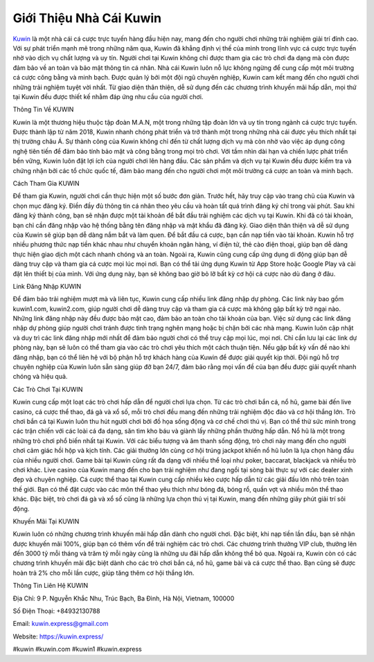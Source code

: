 Giới Thiệu Nhà Cái Kuwin
===================================

`Kuwin <https://kuwin.express/>`_ là một nhà cái cá cược trực tuyến hàng đầu hiện nay, mang đến cho người chơi những trải nghiệm giải trí đỉnh cao. Với sự phát triển mạnh mẽ trong những năm qua, Kuwin đã khẳng định vị thế của mình trong lĩnh vực cá cược trực tuyến nhờ vào dịch vụ chất lượng và uy tín. Người chơi tại Kuwin không chỉ được tham gia các trò chơi đa dạng mà còn được đảm bảo về an toàn và bảo mật thông tin cá nhân.
Nhà cái Kuwin luôn nỗ lực không ngừng để cung cấp một môi trường cá cược công bằng và minh bạch. Được quản lý bởi một đội ngũ chuyên nghiệp, Kuwin cam kết mang đến cho người chơi những trải nghiệm tuyệt vời nhất. Từ giao diện thân thiện, dễ sử dụng đến các chương trình khuyến mãi hấp dẫn, mọi thứ tại Kuwin đều được thiết kế nhằm đáp ứng nhu cầu của người chơi.

Thông Tin Về KUWIN

Kuwin là một thương hiệu thuộc tập đoàn M.A.N, một trong những tập đoàn lớn và uy tín trong ngành cá cược trực tuyến. Được thành lập từ năm 2018, Kuwin nhanh chóng phát triển và trở thành một trong những nhà cái được yêu thích nhất tại thị trường châu Á. Sự thành công của Kuwin không chỉ đến từ chất lượng dịch vụ mà còn nhờ vào việc áp dụng công nghệ tiên tiến để đảm bảo tính bảo mật và công bằng trong mọi trò chơi.
Với tầm nhìn dài hạn và chiến lược phát triển bền vững, Kuwin luôn đặt lợi ích của người chơi lên hàng đầu. Các sản phẩm và dịch vụ tại Kuwin đều được kiểm tra và chứng nhận bởi các tổ chức quốc tế, đảm bảo mang đến cho người chơi một môi trường cá cược an toàn và minh bạch.

Cách Tham Gia KUWIN

Để tham gia Kuwin, người chơi cần thực hiện một số bước đơn giản. Trước hết, hãy truy cập vào trang chủ của Kuwin và chọn mục đăng ký. Điền đầy đủ thông tin cá nhân theo yêu cầu và hoàn tất quá trình đăng ký chỉ trong vài phút. Sau khi đăng ký thành công, bạn sẽ nhận được một tài khoản để bắt đầu trải nghiệm các dịch vụ tại Kuwin.
Khi đã có tài khoản, bạn chỉ cần đăng nhập vào hệ thống bằng tên đăng nhập và mật khẩu đã đăng ký. Giao diện thân thiện và dễ sử dụng của Kuwin sẽ giúp bạn dễ dàng nắm bắt và làm quen. Để bắt đầu cá cược, bạn cần nạp tiền vào tài khoản. Kuwin hỗ trợ nhiều phương thức nạp tiền khác nhau như chuyển khoản ngân hàng, ví điện tử, thẻ cào điện thoại, giúp bạn dễ dàng thực hiện giao dịch một cách nhanh chóng và an toàn.
Ngoài ra, Kuwin cũng cung cấp ứng dụng di động giúp bạn dễ dàng truy cập và tham gia cá cược mọi lúc mọi nơi. Bạn có thể tải ứng dụng Kuwin từ App Store hoặc Google Play và cài đặt lên thiết bị của mình. Với ứng dụng này, bạn sẽ không bao giờ bỏ lỡ bất kỳ cơ hội cá cược nào dù đang ở đâu.

Link Đăng Nhập KUWIN

Để đảm bảo trải nghiệm mượt mà và liên tục, Kuwin cung cấp nhiều link đăng nhập dự phòng. Các link này bao gồm kuwin1.com, kuwin2.com, giúp người chơi dễ dàng truy cập và tham gia cá cược mà không gặp bất kỳ trở ngại nào. Những link đăng nhập này đều được bảo mật cao, đảm bảo an toàn cho tài khoản của bạn.
Việc sử dụng các link đăng nhập dự phòng giúp người chơi tránh được tình trạng nghẽn mạng hoặc bị chặn bởi các nhà mạng. Kuwin luôn cập nhật và duy trì các link đăng nhập mới nhất để đảm bảo người chơi có thể truy cập mọi lúc, mọi nơi. Chỉ cần lưu lại các link dự phòng này, bạn sẽ luôn có thể tham gia vào các trò chơi yêu thích một cách thuận tiện.
Nếu gặp bất kỳ vấn đề nào khi đăng nhập, bạn có thể liên hệ với bộ phận hỗ trợ khách hàng của Kuwin để được giải quyết kịp thời. Đội ngũ hỗ trợ chuyên nghiệp của Kuwin luôn sẵn sàng giúp đỡ bạn 24/7, đảm bảo rằng mọi vấn đề của bạn đều được giải quyết nhanh chóng và hiệu quả.

Các Trò Chơi Tại KUWIN

Kuwin cung cấp một loạt các trò chơi hấp dẫn để người chơi lựa chọn. Từ các trò chơi bắn cá, nổ hũ, game bài đến live casino, cá cược thể thao, đá gà và xổ số, mỗi trò chơi đều mang đến những trải nghiệm độc đáo và cơ hội thắng lớn.
Trò chơi bắn cá tại Kuwin luôn thu hút người chơi bởi đồ họa sống động và cơ chế chơi thú vị. Bạn có thể thử sức mình trong các trận chiến với các loài cá đa dạng, săn tìm kho báu và giành lấy những phần thưởng hấp dẫn.
Nổ hũ là một trong những trò chơi phổ biến nhất tại Kuwin. Với các biểu tượng và âm thanh sống động, trò chơi này mang đến cho người chơi cảm giác hồi hộp và kịch tính. Các giải thưởng lớn cùng cơ hội trúng jackpot khiến nổ hũ luôn là lựa chọn hàng đầu của nhiều người chơi.
Game bài tại Kuwin cũng rất đa dạng với nhiều thể loại như poker, baccarat, blackjack và nhiều trò chơi khác. Live casino của Kuwin mang đến cho bạn trải nghiệm như đang ngồi tại sòng bài thực sự với các dealer xinh đẹp và chuyên nghiệp.
Cá cược thể thao tại Kuwin cung cấp nhiều kèo cược hấp dẫn từ các giải đấu lớn nhỏ trên toàn thế giới. Bạn có thể đặt cược vào các môn thể thao yêu thích như bóng đá, bóng rổ, quần vợt và nhiều môn thể thao khác. Đặc biệt, trò chơi đá gà và xổ số cũng là những lựa chọn thú vị tại Kuwin, mang đến những giây phút giải trí sôi động.

Khuyến Mãi Tại KUWIN

Kuwin luôn có những chương trình khuyến mãi hấp dẫn dành cho người chơi. Đặc biệt, khi nạp tiền lần đầu, bạn sẽ nhận được khuyến mãi 100%, giúp bạn có thêm vốn để trải nghiệm các trò chơi. Các chương trình thưởng VIP club, thưởng lên đến 3000 tỷ mỗi tháng và trăm tỷ mỗi ngày cũng là những ưu đãi hấp dẫn không thể bỏ qua.
Ngoài ra, Kuwin còn có các chương trình khuyến mãi đặc biệt dành cho các trò chơi bắn cá, nổ hũ, game bài và cá cược thể thao. Bạn cũng sẽ được hoàn trả 2% cho mỗi lần cược, giúp tăng thêm cơ hội thắng lớn.

Thông Tin Liên Hệ KUWIN

Địa Chỉ: 9 P. Nguyễn Khắc Nhu, Trúc Bạch, Ba Đình, Hà Nội, Vietnam, 100000

Số Điện Thoại: +84932130788

Email: kuwin.express@gmail.com

Website: `https://kuwin.express/ <https://kuwin.express/>`_

#kuwin #kuwin.com #kuwin1 #kuwin.express

